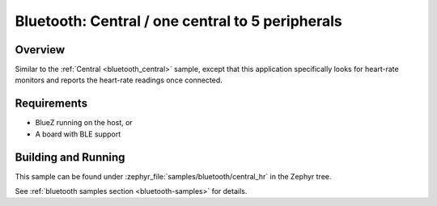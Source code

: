 .. _bluetooth_central_hr:

Bluetooth: Central / one central to 5 peripherals
#######################################

Overview
********

Similar to the :ref:`Central <bluetooth_central>` sample, except that this
application specifically looks for heart-rate monitors and reports the
heart-rate readings once connected.

Requirements
************

* BlueZ running on the host, or
* A board with BLE support

Building and Running
********************

This sample can be found under :zephyr_file:`samples/bluetooth/central_hr` in the
Zephyr tree.

See :ref:`bluetooth samples section <bluetooth-samples>` for details.
